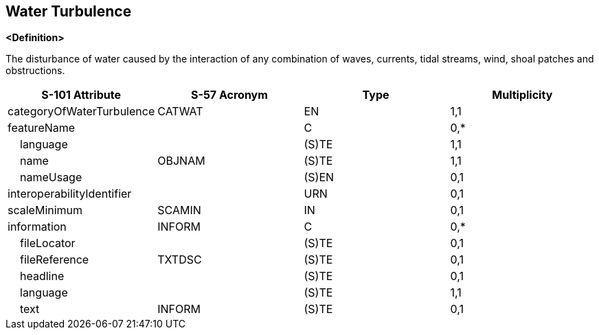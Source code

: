 == Water Turbulence

**<Definition>**

The disturbance of water caused by the interaction of any combination of waves, currents, tidal streams, wind, shoal patches and obstructions.

[cols="1,1,1,1", options="header"]
|===
|S-101 Attribute |S-57 Acronym |Type |Multiplicity

|categoryOfWaterTurbulence|CATWAT|EN|1,1
|featureName||C|0,*
|    language||(S)TE|1,1
|    name|OBJNAM|(S)TE|1,1
|    nameUsage||(S)EN|0,1
|interoperabilityIdentifier||URN|0,1
|scaleMinimum|SCAMIN|IN|0,1
|information|INFORM|C|0,*
|    fileLocator||(S)TE|0,1
|    fileReference|TXTDSC|(S)TE|0,1
|    headline||(S)TE|0,1
|    language||(S)TE|1,1
|    text|INFORM|(S)TE|0,1
|===
